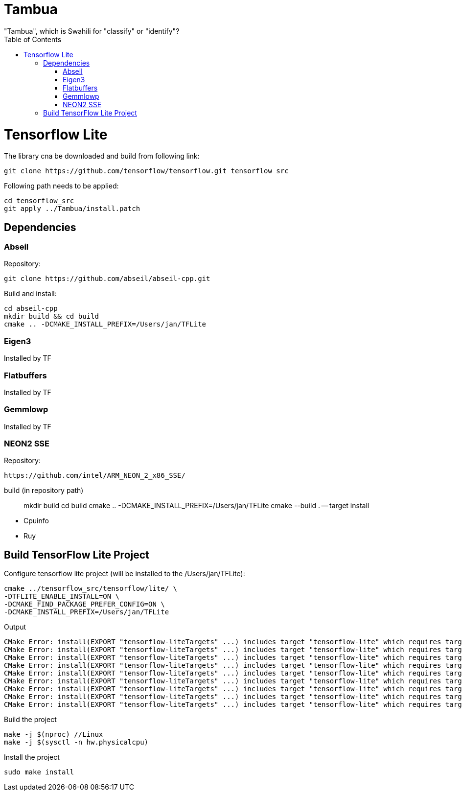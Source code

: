 :toc:

# Tambua
"Tambua", which is Swahili for "classify" or "identify"?

# Tensorflow Lite
The library cna be downloaded and build from following link:
----
git clone https://github.com/tensorflow/tensorflow.git tensorflow_src
----
Following path needs to be applied:
----
cd tensorflow_src
git apply ../Tambua/install.patch
----
## Dependencies

### Abseil
Repository:
----
git clone https://github.com/abseil/abseil-cpp.git
----
Build and install:
----
cd abseil-cpp
mkdir build && cd build
cmake .. -DCMAKE_INSTALL_PREFIX=/Users/jan/TFLite
----

### Eigen3
Installed by TF

### Flatbuffers
Installed by TF

### Gemmlowp
Installed by TF

### NEON2 SSE
Repository:
----
https://github.com/intel/ARM_NEON_2_x86_SSE/
----
build (in repository path)
____
mkdir build
cd build
cmake .. -DCMAKE_INSTALL_PREFIX=/Users/jan/TFLite
cmake --build . -- target install
____
* Cpuinfo
* Ruy

## Build TensorFlow Lite Project

Configure tensorflow lite project (will be installed to the /Users/jan/TFLite):
----
cmake ../tensorflow_src/tensorflow/lite/ \
-DTFLITE_ENABLE_INSTALL=ON \
-DCMAKE_FIND_PACKAGE_PREFER_CONFIG=ON \
-DCMAKE_INSTALL_PREFIX=/Users/jan/TFLite 
----
Output
----
CMake Error: install(EXPORT "tensorflow-liteTargets" ...) includes target "tensorflow-lite" which requires target "absl_flags" that is not in any export set.
CMake Error: install(EXPORT "tensorflow-liteTargets" ...) includes target "tensorflow-lite" which requires target "absl_hash" that is not in any export set.
CMake Error: install(EXPORT "tensorflow-liteTargets" ...) includes target "tensorflow-lite" which requires target "absl_status" that is not in any export set.
CMake Error: install(EXPORT "tensorflow-liteTargets" ...) includes target "tensorflow-lite" which requires target "absl_strings" that is not in any export set.
CMake Error: install(EXPORT "tensorflow-liteTargets" ...) includes target "tensorflow-lite" which requires target "absl_synchronization" that is not in any export set.
CMake Error: install(EXPORT "tensorflow-liteTargets" ...) includes target "tensorflow-lite" which requires target "absl_variant" that is not in any export set.
CMake Error: install(EXPORT "tensorflow-liteTargets" ...) includes target "tensorflow-lite" which requires target "ruy" that is not in any export set.
CMake Error: install(EXPORT "tensorflow-liteTargets" ...) includes target "tensorflow-lite" which requires target "pthreadpool" that is not in any export set.
CMake Error: install(EXPORT "tensorflow-liteTargets" ...) includes target "tensorflow-lite" which requires target "XNNPACK" that is not in any export set.
----

Build the project
----
make -j $(nproc) //Linux
make -j $(sysctl -n hw.physicalcpu)
----
Install the project
----
sudo make install
----


